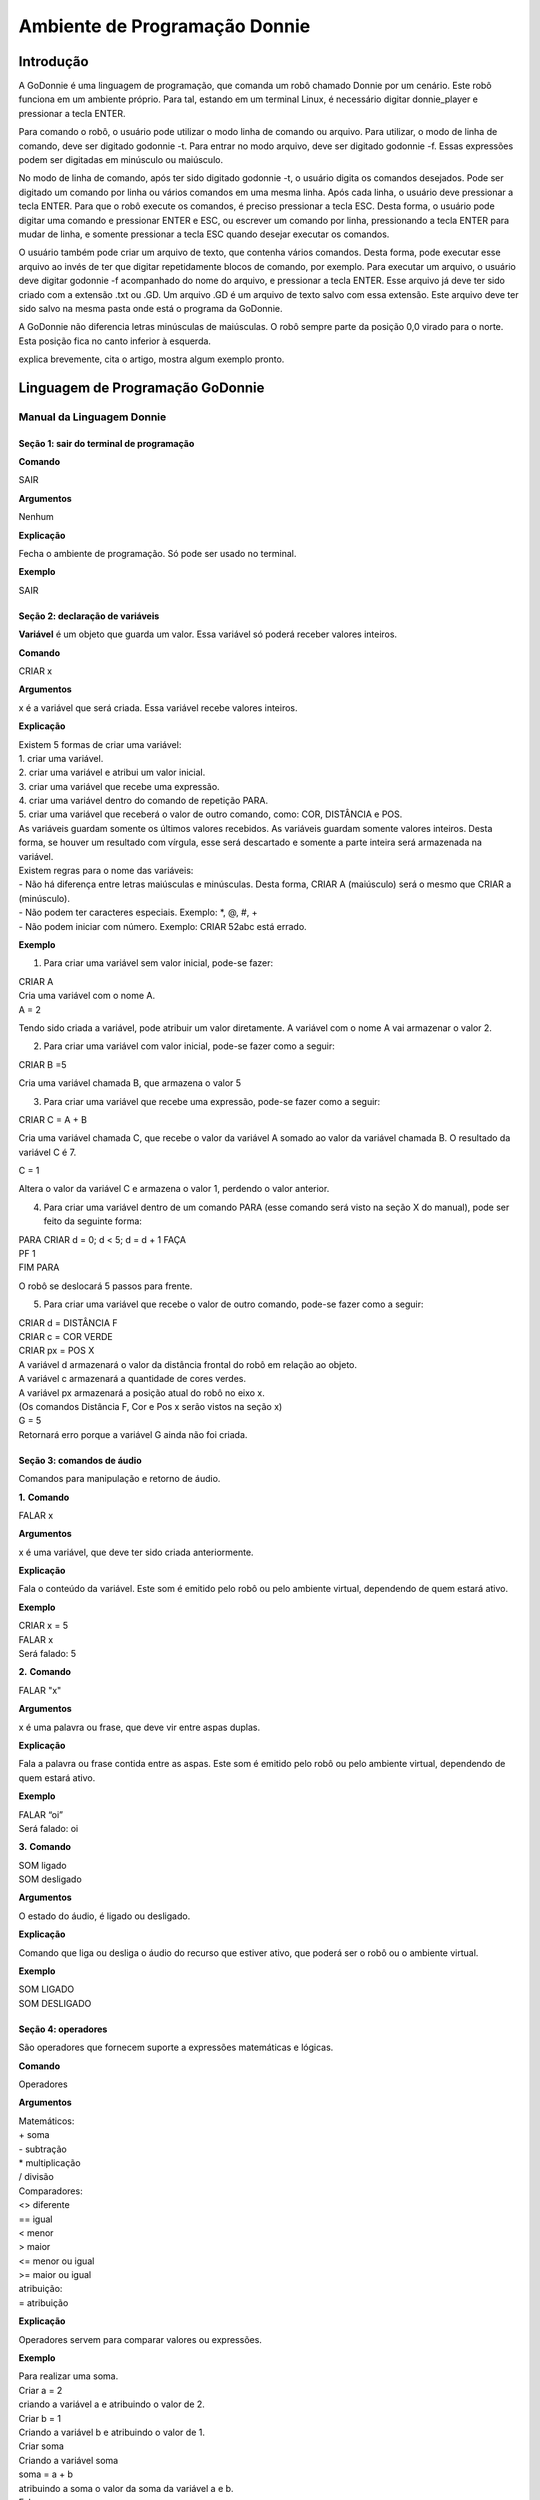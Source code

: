 .. _godonnie:

===============
Ambiente de Programação Donnie
===============

Introdução
-------------

A GoDonnie é uma linguagem de programação, que comanda um robô chamado Donnie
por um cenário. Este robô funciona em um ambiente próprio. Para tal, estando em um
terminal Linux, é necessário digitar donnie_player e pressionar a tecla ENTER.

Para comando o robô, o usuário pode utilizar o modo linha de comando ou arquivo. Para
utilizar, o modo de linha de comando, deve ser digitado godonnie -t. Para entrar no
modo arquivo, deve ser digitado godonnie -f. Essas expressões podem ser digitadas em
minúsculo ou maiúsculo.

No modo de linha de comando, após ter sido digitado godonnie -t, o usuário digita os
comandos desejados. Pode ser digitado um comando por linha ou vários comandos em
uma mesma linha. Após cada linha, o usuário deve pressionar a tecla ENTER. Para que o
robô execute os comandos, é preciso pressionar a tecla ESC. Desta forma, o usuário
pode digitar uma comando e pressionar ENTER e ESC, ou escrever um comando por
linha, pressionando a tecla ENTER para mudar de linha, e somente pressionar a tecla
ESC quando desejar executar os comandos.

O usuário também pode criar um arquivo de texto, que contenha vários comandos.
Desta forma, pode executar esse arquivo ao invés de ter que digitar repetidamente
blocos de comando, por exemplo. Para executar um arquivo, o usuário deve digitar
godonnie -f acompanhado do nome do arquivo, e pressionar a tecla ENTER. Esse arquivo já deve ter sido criado
com a extensão .txt ou .GD. Um arquivo .GD é um arquivo de texto salvo com essa
extensão. Este arquivo deve ter sido salvo na mesma pasta onde está o programa da
GoDonnie.

A GoDonnie não diferencia letras minúsculas de maiúsculas.
O robô sempre parte da posição 0,0 virado para o norte. Esta posição fica no canto
inferior à esquerda.

.. image:: ./images/donnie.png
    :align: center
    :alt: sempre use alt para descreve a imagem p um deficiente visual

explica brevemente, cita o artigo, mostra algum exemplo pronto.

Linguagem de Programação GoDonnie
----------------------------------

***************************
Manual da Linguagem Donnie
***************************


Seção 1: sair do terminal de programação
#########################################

**Comando**

SAIR


**Argumentos**

Nenhum


**Explicação**

Fecha o ambiente de programação. Só pode ser usado no terminal.


**Exemplo**

SAIR



Seção 2: declaração de variáveis
#################################
**Variável** é um objeto que guarda um valor. Essa variável só poderá receber valores inteiros.

**Comando**

CRIAR x


**Argumentos**

x é a variável que será criada. Essa variável recebe valores inteiros.


**Explicação**

| Existem 5 formas de criar uma variável:
| 1. criar uma variável.
| 2. criar uma variável e atribui um valor inicial.
| 3. criar uma variável que recebe uma expressão.
| 4. criar uma variável dentro do comando de repetição PARA.
| 5. criar uma variável que receberá o valor de outro comando, como: COR, DISTÂNCIA e POS.

| As variáveis guardam somente os últimos valores recebidos.
 As variáveis guardam somente valores inteiros. Desta forma, se houver um resultado com vírgula, esse será descartado e somente a parte inteira será armazenada na variável.

| Existem regras para o nome das variáveis:
| - Não há diferença entre letras maiúsculas e minúsculas. Desta forma, CRIAR A (maiúsculo) será o mesmo que CRIAR a (minúsculo).
| - Não podem ter caracteres especiais. Exemplo: *, @, #, +
| - Não podem iniciar com número. Exemplo: CRIAR 52abc está errado.


**Exemplo**

1. Para criar uma variável sem valor inicial, pode-se fazer: 

| CRIAR A
| Cria uma variável com o nome A.
| A = 2
Tendo sido criada a variável, pode atribuir um valor diretamente. A variável com o nome A vai armazenar o valor 2.

2. Para criar uma variável com valor inicial, pode-se fazer como a seguir: 

| CRIAR B =5
Cria uma variável chamada B, que armazena o valor 5

3. Para criar uma variável que recebe uma expressão, pode-se fazer como a seguir: 

| CRIAR C = A + B
Cria uma variável chamada C, que recebe o valor da variável A somado ao valor da variável chamada B. O resultado da variável C é 7.

| C = 1
Altera o valor da variável C e armazena o valor 1, perdendo o valor anterior.

4.  Para criar uma variável dentro de um comando PARA (esse comando será visto na seção X do manual), pode ser feito da seguinte forma:

| PARA CRIAR d = 0;  d < 5; d = d + 1 FAÇA 
| PF 1
| FIM PARA 

O robô se deslocará 5 passos para frente.

5. Para criar uma variável que recebe o valor de outro comando, pode-se fazer como a seguir:

| CRIAR d = DISTÂNCIA F
| CRIAR c = COR VERDE
| CRIAR px = POS X

| A variável d armazenará o valor da distância frontal do robô em relação ao objeto.
| A variável c armazenará a quantidade de cores verdes.
| A variável px armazenará a posição atual do robô no eixo x. 
| (Os comandos Distância F, Cor e Pos x serão vistos na seção x)

| G = 5
| Retornará erro porque a variável G ainda não foi criada.



Seção 3: comandos de áudio
###########################
Comandos para manipulação e retorno de áudio.

**1.**
**Comando**

FALAR x


**Argumentos**

x é uma variável, que deve ter sido criada anteriormente.


**Explicação**

| Fala o conteúdo da variável.
 Este som é emitido pelo robô ou pelo ambiente virtual, dependendo de quem estará ativo.


**Exemplo**

| CRIAR x = 5
| FALAR x
| Será falado: 5


**2.**
**Comando**

FALAR "x"


**Argumentos**

x é uma palavra ou frase, que deve vir entre aspas duplas.


**Explicação**

Fala a palavra ou frase contida entre as aspas.  Este som é emitido pelo robô ou pelo ambiente virtual, dependendo de quem estará ativo.


**Exemplo**

| FALAR “oi”
| Será falado: oi


**3.**
**Comando**

| SOM ligado
| SOM desligado


**Argumentos**

O estado do áudio, é ligado ou desligado.


**Explicação**

Comando que liga ou desliga o áudio do recurso que estiver ativo, que poderá ser o robô ou o ambiente virtual. 


**Exemplo**

| SOM LIGADO
| SOM DESLIGADO



Seção 4: operadores
####################
São operadores que fornecem suporte a expressões matemáticas e lógicas.

**Comando**

Operadores


**Argumentos**

| Matemáticos:
| + soma
| - subtração
| * multiplicação
| / divisão

| Comparadores: 
| <> diferente
| == igual 
| < menor
| > maior
| <= menor ou igual
| >= maior ou igual

| atribuição:
| = atribuição


**Explicação**

Operadores servem para comparar valores ou expressões.


**Exemplo**

| Para realizar uma soma. 
| Criar a = 2
| criando a variável a e atribuindo o valor de 2.
| Criar b = 1
| Criando a variável b e atribuindo o valor de 1.
| Criar soma
| Criando a variável soma
| soma = a + b 
| atribuindo a soma o valor da soma da variável a e b.
| Falar soma
| Será falado: 3

| Para realizar uma divisão. 
| Criar c = 2
| criando a variável c e atribuindo o valor de 2.
| Criar d = 2
| criando a variável d e atribuindo o valor de 2.
| Criar divisão
| Criando a variável divisão
| divisão = c / d 
| Atribuindo o valor da divisão dos conteúdos das variáveis c e d.
| Falar divisão
| Será falado: 1



Seção 5: comandos de movimentação
##################################
São comandos que movimentam o robô no ambiente.

**1.**
**Comando**

| PF n 


**Argumentos**

| n é o número de passos. 
Este comando aceita somente números inteiros e positivos, ou variáveis que armazenam números inteiros, ou expressões matemáticas que resultem em números inteiros.


**Explicação**

Anda n passos para frente.


**Exemplo**

| PF 5

O robô andará 5 passos para frente. Supondo que o robô está na posição 0, 0 e virado para o norte, o comando PF 5 colocará o robô na posição 5, 0, mantendo a direção para o norte.

| CRIAR A = 10
| PF A
| Fará com que o robô ande 10 passos para frente.

| CRIAR A=10
| CRIAR B=20
| PF A+B
| Fará com que o robô ande 30 passos para frente.

Se o robô colidir em algo antes de completar a quantidade de passos solicitados. Será informado ao usuário:  “Andei somente X passos para frente. Encontrei obstáculo”. 

| Se for digitado o comando com um número negativo como abaixo: 
| PF -5 
| Será informado ao usuário que o robô andou 0 passos. 


**2.**
**Comando**

| PT n


**Argumentos**

| n é o número de passos.
Este comando aceita somente números inteiros e positivos, ou variáveis que armazenam números inteiros, ou expressões matemáticas que resultem em números inteiros.


**Explicação**

Anda n passos para trás. É como se andasse de ré. 


**Exemplo**

| PT 5

O robô andará 5 passos para trás. Supondo que o robô está na posição 5, 0 e virado para o norte, o comando PT 5 colocará o robô na posição 0, 0, mantendo a direção para o norte.

| CRIAR A = 10
| PT A
| Fará com que o robô ande 10 passos para trás.

| CRIAR A=10
| CRIAR B=20
| PF A+B
| Fará com que o robô ande 30 passos para frente.

Se o robô colidir em algo antes de completar a quantidade de passos solicitados. Será informado ao usuário:  “Andei somente X passos para trás. Encontrei obstáculo”. 

| Caso seja digitado o comando com número negativo como abaixo: 
| PT -6
| Será informado, andei 0 passos. 


Seção 6: comandos de Rotação
#############################
Rotação sem movimento do robô

**1.**
**Comando**

GD n


**Argumentos**

| n é número de graus.
Este comando aceita somente números inteiros positivos e negativos,  ou variáveis que armazenam números inteiros, ou expressões matemáticas que resultem em números inteiros.


**Explicação**

Gira n graus para direita. Não há deslocamento do robô.


**Exemplo**

GD 90

O robô irá girar 90 graus para direita. Supondo que o robô está virado para o norte, o comando GD 90 irá girar o robô 90 graus para a direita, mantendo-o na  direção leste.

| CRIAR A = 45
| GD A
Fará com que o robô gire 45 graus para a direita.

| CRIAR A=80
| CRIAR B=10
| GD A+B
Fará com que o robô gire 90 graus para a direita.

| GD -90
O robô gira para o lado esquerdo 90 graus. 


**2.**
**Comando**

GE n


**Argumentos**

| n é número de graus.
Este comando aceita somente números inteiros positivos e negativos,  ou variáveis que armazenam números inteiros, ou expressões matemáticas que resultem em números inteiros.



**Explicação**

Gira n graus para esquerda. Não há deslocamento do robô.


**Exemplo**

GE 90
O robô irá girar 90 graus para esquerda. Supondo que o robô está virado para o leste, o comando GE 90 irá girar o robô 90 graus para a esquerda, mantendo-o na  direção norte.

| CRIAR A = 45
| GE A
 Fará com que o robô gire 45 graus para a esquerda.

| CRIAR A=80
| CRIAR B=10
| GE A+B
 Fará com que o robô gire 90 graus para a esquerda.

| GE -90
O robô gira para o lado direito 90 graus. 



Seção 7: comandos de visualização do ambiente
###############################################
São comandos para obter informações sobre o ambiente em que o robô está. Não é possível armazenar o retorno desses comandos em variáveis. 


**Comando**

ESPIAR


**Argumentos**

nenhum


**Explicação**

Retorna a identificação do objeto, um ângulo aproximado e a distância aproximada de colisão entre o robô e o objeto identificado. O rastreamento para identificação dos objetos ocorre a 90 graus a esquerda e a direita da frente do robô.


**Exemplo**

Supondo que o robô está na posição 2,3, virado para o norte, e que há um obstáculo verde na posição 0,5 e outro obstáculo vermelho na posição 6,3.

| ESPIAR
| Será falado: 
| a  40 graus a esquerda: 1 objeto de cor verde a 2 passos. 
A 90 graus a direita: 1 objeto da cor vermelha a 4 passos.

| No caso de dois objetos no mesmo ângulo será informado: 
a 30% a esquerda: dois objetos de cores verde, vermelho a 17 passos. 


**2.**
**Comando**

ESTADO


**Argumentos**

nenhum


**Explicação**

Retorna a posição no eixo X, Y e o ângulo do robô e informa o último comando digitado de rotação ou de deslocamento, anterior ao comando ESTADO.


**Exemplo**

PF 3 ESTADO

Supondo que o robô estava em 0,0. O robô andará 3 passos para frente e informará “Comando 1 foi PF 3, andou 3, não bateu, posição [3,0,0]. O 3 corresponde ao eixo x, o primeiro 0 ao eixo y e o último 0 ao ângulo do robô. 
 
| Caso o robô tenha colidido em algo completando apenas 2 passos com sucesso, o ESTADO retornará: 
“Comando 1 foi PF 3, andou 2, bateu, posição [2,0,0]”. O 2 corresponde ao eixo x, o primeiro 0 ao eixo y e o último 0 ao ângulo do robô.

| Não havendo comandos digitados anteriormente, retornará: 
Nenhum comando executado, Posição [0, 0, 0]. 


Seção 8: comandos de posição e percepção do ambiente
#####################################################
São comandos para obter informações sobre o ambiente em que o robô está. É possível armazenar o retorno desses comandos dentro de variáveis. 


**1.**
**Comando**

DISTÂNCIA d


**Argumentos**

d é a direção do sensor do robô (f - frontal; fd - frontal direita; fe -frontal esquerda;  td - traseiro direito; t - traseiro; te - traseiro esquerda)


**Explicação**

| Retorna a quantidade de passos do sensor do robô até um obstáculo, de acordo com a direção escolhida.

| Há três formas de se utilizar o comando DISTÂNCIA:
| 1) Se o usuário desejar escutar o retorno, deve utilizar o comando FALAR junto com o comando DISTÂNCIA.
 
| 2) Se deseja somente armazenar em uma variável.

| 3) Se deseja usar diretamente dentro de outro comando, por exemplo:  SE, PARA, REPITA ou ENQUANTO.

| Distância F retorna o número de passos do robô até um objeto que foi detectado pelo sensor da parte da frente do robô. 

| Distância FD retorna o número de passos do robô até um objeto que foi detectado pelo sensor da parte da frente lateral direita do robô. 

| Distância TD retorna o número de passos do robô até um objeto que foi detectado pelo sensor da parte da trás lateral direita do robô.

| Distância T retorna o número de passos do robô até um objeto que foi detectado pelo sensor da parte da traseira do robô. E, assim, sucessivamente.

Não havendo obstáculos, retorna a quantidade de passos que o sensor consegue identificar, que geralmente é até 60 passos.



**Exemplo**

| DISTÂNCIA F
| DISTÂNCIA FD
| DISTÂNCIA FE
| DISTÂNCIA T
| DISTÂNCIA TE
DISTÂNCIA TD


1) Supondo que o robô está na posição 0,0, virado para o norte e há obstáculos nas seguintes posições, o resultado será:

| Obstáculo em 0, 3: 
| FALAR DISTÂNCIA F
Resposta: 3 passos

2) Você pode criar uma variável previamente, para depois utilizar para armazenar o retorno do comando DISTÂNCIA

CRIAR  d =  DISTÂNCIA T

Armazena na variável d a distância traseira do robô até o obstáculo que está diretamente atrás dele. Supondo que o Robô está na posição 0,3 virado para o norte e existe um obstáculo em 0,0. O valor armazenado em d será 3.

| 3) 
| SE DISTÂNCIA F>3 ENTÃO
| PF 1
| SENÃO
| FALAR “não é possível andar para frente”
FIM SE

No exemplo acima, se a distância frontal do robô for maior que 3, o robô andará 1 passo para frente. Se for igual ou menor a 3, irá falar “não é possível andar para frente”.

| ENQUANTO DISTÂNCIA F>3 
| FAÇA
| PF 1
FIM ENQUANTO

No exemplo acima, enquanto a distância frontal do robô em relação ao objeto for maior que 3, andará 1 passo para frente. 


**2.**
**Comando**

POS k


**Argumentos**

k é um eixo do plano cartesiano (X ou Y) ou ângulo (A).


**Explicação**

Retorna a posição atual do robô no eixo X ou no eixo Y ou o ângulo atual do robô.

| Há três formas de se utilizar o comando POS k:
1) Se o usuário deseja escutar o retorno, deve utilizar o comando FALAR junto com o comando POS x, POS y ou POS a.
 
2) Se deseja somente armazenar em uma variável.

3) Se deseja usar diretamente dentro de outro comando, por exemplo:  SE, PARA, REPITA ou ENQUANTO.




**Exemplo**

1) Se o usuário desejar escutar o retorno, pode-se fazer como a seguir:
Supondo que o robô está na posição 0,0 virado para o norte:

| FALAR POS x
| será falado 0
| FALAR POS y
| será falado 0
| FALAR POS a
Será falado 0

2) Se deseja somente armazenar o valor da posição, pode-se fazer como a seguir:

| CRIAR z = POS x 
| A variável z possui a posição do robô no eixo x.
| CRIAR b = POS y 
| A variável b contém a posição do robô no eixo y. 
| CRIAR i = POS a
A variável i contém o ângulo do robô.  

3) Se deseja utilizar diretamente dentro de outros comandos, pode-se fazer como a seguir:

| SE POS b > 0 ENTÃO 
| PF 5
| SENÃO 
| PT 5
FIM SE


**3.**
**Comando**

COR c


**Argumentos**

c é a cor desejada (azul; vermelho; verde)


**Explicação**

Verifica quantos objetos de determinada cor o robô consegue identificar num ângulo de 180 graus a sua frente. 

| Há três formas de se utilizar o comando COR:
1) Se o usuário desejar escutar o retorno, deve utilizar o comando FALAR a frente do comando COR.
 
2) Se deseja somente armazenar em uma variável, declarando-a anteriormente.

3) Se deseja usar diretamente dentro de outro comando, por exemplo:  SE, PARA, REPITA ou ENQUANTO. 


**Exemplo**

1) Se o usuário desejar escutar o retorno, pode-se fazer como a seguir:
Supondo que há 1 objeto verde e 2 azuis

| FALAR COR azul
| será falado 2
| FALAR COR verde
será falado 1

2) Se deseja somente armazenar o valor da cor, pode-se fazer como a seguir:

| CRIAR A = COR AZUL
| A variável A possui a quantidade de objetos azuis 
| CRIAR V = COR VERDE
A variável V contém a quantidade de objetos verdes.

3) Se deseja utilizar diretamente dentro de outros comandos, pode-se fazer como a seguir:

| SE COR AZUL > 0 ENTÃO 
| FALAR “Número de objetos azuis”
| FALAR COR AZUL
| SENÃO 
| FALAR "Não encontrei objetos azuis"
FIM SE

| SE COR VERDE > 0 ENTÃO 
| FALAR “Número de objetos verdes”
| FALAR COR VERDE
| SENÃO 
| FALAR "Não encontrei objetos verdes"
FIM SE



Seção 9: comandos de condição
##############################
São comandos condicionais que permitem ao programa fazer a escolha do que executar, de acordo com uma condição estipulada.

**1.**
**Comando**

| SE expressão operador lógico expressão 
| ENTÃO comandos
| SENÃO comandos
FIM SE


**Argumentos**

expressão = variável ou expressão.


**Explicação**

Testa se uma condição é verdadeira e, em caso afirmativo, executa os primeiros comandos. Caso contrário, executa os comandos da expressão SENÃO. 


**Exemplo**

Supondo que, se a variável a for menor do que 4 o robô tenha que andar para frente 5 passos e caso contrário tenha que girar 45 graus para esquerda:
| CRIAR a = 0
| SE a<4 
| ENTÃO PF 5 
| SENÃO GE 45
FIM SE



**2.**
**Comando**

| SE expressão operador lógico expressão 
| ENTÃO comandos
FIM SE


**Argumentos**

expressão = variável ou expressão.


**Explicação**

Testa se uma condição é verdadeira e, em caso afirmativo, executa os primeiros comandos. 


**Exemplo**

| CRIAR a = 0
| SE a<4
| ENTÃO PF 5
FIM SE

Se a variável “a” tiver um valor menor do que 4 então o robô andará 5 passos para frente.



Seção 10: comandos de repetição
################################
São comandos de repetição que permitem uma ou mais instruções serem executadas um determinado número de vezes.

**Comando**

| PARA inicialização; expressão operador lógico expressão; incremento ou decremento 
| FAÇA comandos 
FIM PARA 


**Argumentos**

| Inicialização: variável  = algum valor inteiro

variável ou Expressão operador lógico variável ou expressão:
variável ou expressão - operador lógico - variável ou expressão

| Incremento: variável + constante ou variável + variável

| Decremento: variável - constante ou variável - variável


**Explicação**

Repete a sequência de comandos um determinado número de vezes.


**Exemplo**

O exemplo faz com que o robô precise andar em direção a um obstáculo que está a sua frente e a cada passo fale “oi”. 

| CRIAR obstaculo = DISTÂNCIA F
| PARA CRIAR x=1; x<=obstaculo; x=x+1
| FAÇA  
| PF 1
| FALAR “oi”
FIM PARA

A variável “x” começará com o valor 1 e o robô andará um passo para frente e falará “oi”, enquanto seu valor for menor ou igual a linha do obstáculo que está à sua frente. 


**2.**
**Comando**

| REPITA n VEZES comandos 
FIM REPITA


**Argumentos**

n é o número de vezes que os comandos serão repetidos.


**Explicação**

Repete os comandos n vezes.


**Exemplo**

| REPITA 4 VEZES 
| GD 90 
| PF 2 
FIM REPITA

Supondo que o robô comece na posição 0,0. Os comandos PF 3  GD 90 serão repetidos 4 vezes. Ao final, o robô terá feito um trajeto similar a um quadrado e finalizará na posição 0,0 virado para o norte.


**3.**
**Comando**

| ENQUANTO
| expressão operador lógico expressão
| FAÇA
| comandos
FIM ENQUANTO 


**Argumentos**

variável ou Expressão operador lógico variável ou expressão:
variável ou expressão - operador lógico - variável ou expressão


**Explicação**

Repete os comandos enquanto  a Expressão-operador lógico-expressão for verdadeira. 


**Exemplo**

O exemplo faz com que o robô precise andar em direção a um obstáculo que está a sua frente e a cada passo fale “estou chegando”. 

| ENQUANTO DISTÂNCIA F >3
| FAÇA  
| PF 1
| FALAR “estou chegando”
FIM ENQUANTO

Enquanto a distância da frente do robô em relação ao objeto for maior que 3, o robô andará um passo para frente e falará “estou chegando”



Seção 11: declaração de procedimentos
######################################
Procedimento é um programa menor (subprograma) que permite decompor e resolver um problema mais complexo em um mais simples. Pode ser chamado em outras partes do programa.


**Comando**

| APRENDER nome: variável1, variável2, variável3, …
| FAÇA comandos
FIM APRENDER


**Argumentos**

nome é o nome do subprograma e variavel1, variavel2, variavel3  são os argumentos da mesma


**Explicação**

| Serve para criar um subprograma. 
Este comando somente funciona via arquivo.


**Exemplo**

O robô precisa caminhar simulando um retângulo. Esse retângulo pode ter tamanhos diferentes, conforme a atividade. Por isso, pode ser utilizado o comando APRENDER para criar um procedimento único chamado RETÂNGULO que receberia duas variáveis, uma para o tamanho da altura e a outra para o tamanho da base. Assim, esse procedimento poderia ser utilizado para fazer retângulos de tamanhos diferentes.

| APRENDER RETÂNGULO: base, altura
| FAÇA
| PF base GD 90 
| PF altura GD 90
| PF base GD 90
| PF altura GD 90 
FIM APRENDER

Ou

| APRENDER RETÂNGULO: base, altura
| FAÇA
| REPITA 2 VEZES
| PF base GD 90 
| PF altura GD 90
| FIM REPITA
FIM APRENDER

| chamada do subprograma
| RETÂNGULO [5,3]
| RETÂNGULO [8,4]
RETÂNGULO [9,5]



Seção 12: comandos variados
##############################

**1.**
**Comando**

ESPERAR t


**Argumentos**

t é o tempo em segundos


**Explicação**

Espera t segundos para executar o próximo comando.


**Exemplo**

| Se o robô deve andar para frente 2 passos, esperar 3 segundos e andar mais 4 passos:
| PF 2 
| ESPERAR 3
PF 4


**2.**
**Comando**

--


**Argumentos**

nenhum


**Explicação**

Após esse símbolo -- tudo que for escrito na linha que possui -- não será executado. São lembretes sobre o código.


**Exemplo**

-- Isto é um comentário.

manual da linguagem e eexemplos de uso.
colocar os exercicios como se fossem subsecoes.



GoDonnie Interpreter
-------------

modos de operacao, exemplos de uso


